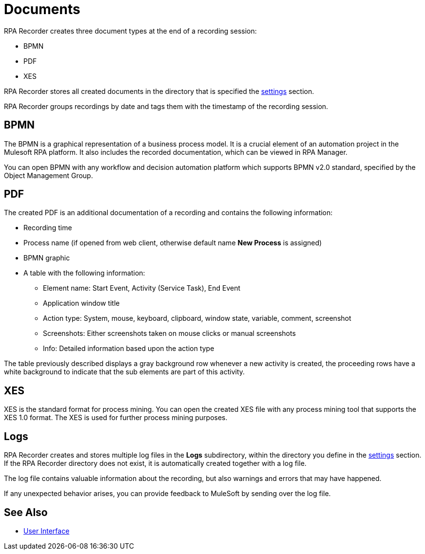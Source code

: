 = Documents

RPA Recorder creates three document types at the end of a recording session:

* BPMN
* PDF
* XES

RPA Recorder stores all created documents in the directory that is specified the xref:user-interface.adoc#settings[settings] section.

RPA Recorder groups recordings by date and tags them with the timestamp of the recording session.

== BPMN

The BPMN is a graphical representation of a business process model. It is a crucial element of an automation project in the Mulesoft RPA platform.
It also includes the recorded documentation, which can be viewed in RPA Manager.

You can open BPMN with any workflow and decision automation platform which supports BPMN v2.0 standard, specified by the Object Management Group.

== PDF

The created PDF is an additional documentation of a recording and contains the following information:

* Recording time
* Process name (if opened from web client, otherwise default name *New Process* is assigned)
* BPMN graphic
* A table with the following information:
** Element name: Start Event, Activity (Service Task), End Event
** Application window title
** Action type: System, mouse, keyboard, clipboard, window state, variable, comment, screenshot
** Screenshots: Either screenshots taken on mouse clicks or manual screenshots
** Info: Detailed information based upon the action type

The table previously described displays a gray background row whenever a new activity is created, the proceeding rows have a white background to indicate that the sub elements are part of this activity.

== XES

XES is the standard format for process mining. You can open the created XES file with any process mining tool that supports the XES 1.0 format. The XES is used for further process mining purposes.

== Logs

RPA Recorder creates and stores multiple log files in the *Logs* subdirectory, within the directory you define in the xref:user-interface.adoc#settings[settings] section. If the RPA Recorder directory does not exist, it is automatically created together with a log file.

The log file contains valuable information about the recording, but also warnings and errors that may have happened.

If any unexpected behavior arises, you can provide feedback to MuleSoft by sending over the log file.

== See Also

* xref:user-interface.adoc#settings[User Interface]
